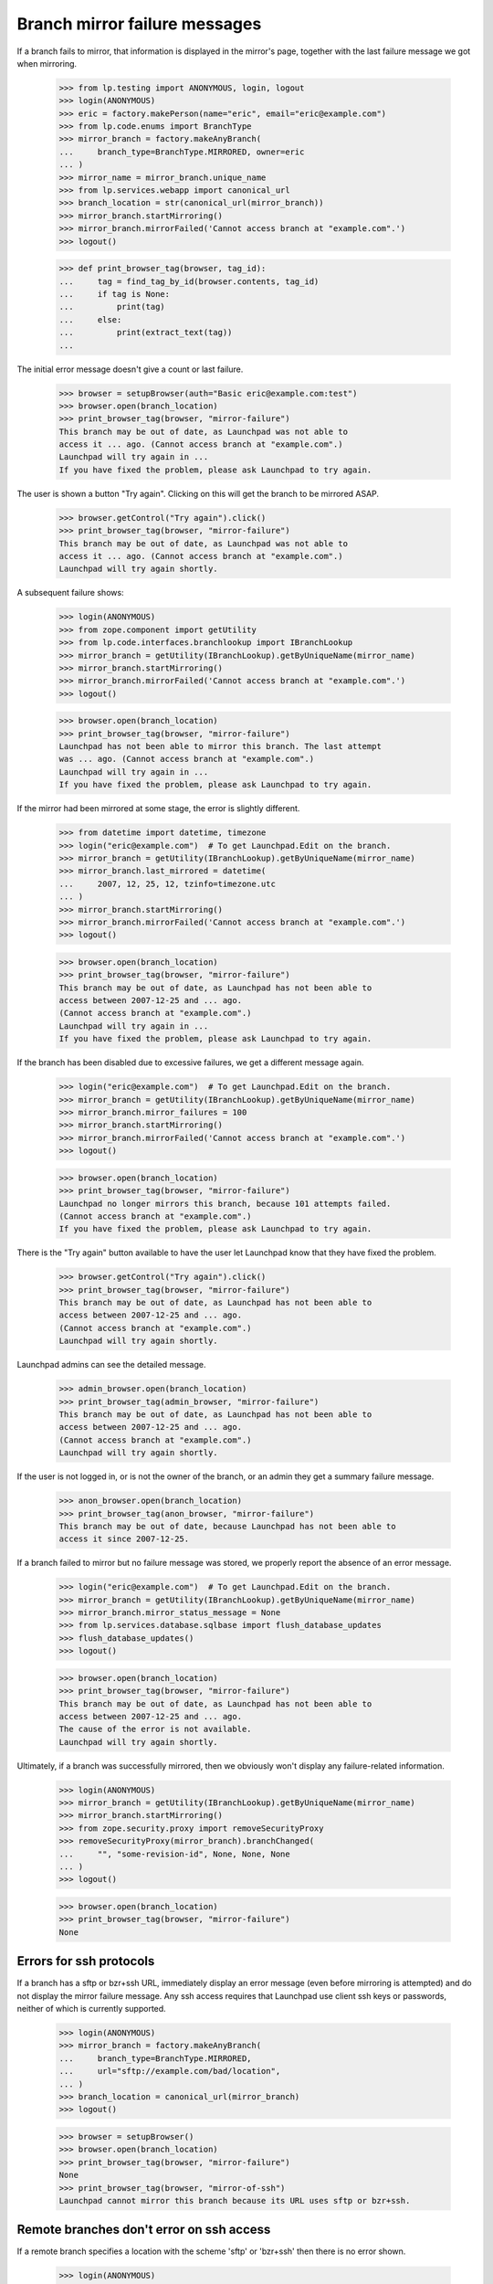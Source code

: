 Branch mirror failure messages
==============================

If a branch fails to mirror, that information is displayed in the mirror's
page, together with the last failure message we got when mirroring.

    >>> from lp.testing import ANONYMOUS, login, logout
    >>> login(ANONYMOUS)
    >>> eric = factory.makePerson(name="eric", email="eric@example.com")
    >>> from lp.code.enums import BranchType
    >>> mirror_branch = factory.makeAnyBranch(
    ...     branch_type=BranchType.MIRRORED, owner=eric
    ... )
    >>> mirror_name = mirror_branch.unique_name
    >>> from lp.services.webapp import canonical_url
    >>> branch_location = str(canonical_url(mirror_branch))
    >>> mirror_branch.startMirroring()
    >>> mirror_branch.mirrorFailed('Cannot access branch at "example.com".')
    >>> logout()

    >>> def print_browser_tag(browser, tag_id):
    ...     tag = find_tag_by_id(browser.contents, tag_id)
    ...     if tag is None:
    ...         print(tag)
    ...     else:
    ...         print(extract_text(tag))
    ...

The initial error message doesn't give a count or last failure.

    >>> browser = setupBrowser(auth="Basic eric@example.com:test")
    >>> browser.open(branch_location)
    >>> print_browser_tag(browser, "mirror-failure")
    This branch may be out of date, as Launchpad was not able to
    access it ... ago. (Cannot access branch at "example.com".)
    Launchpad will try again in ...
    If you have fixed the problem, please ask Launchpad to try again.

The user is shown a button "Try again".  Clicking on this will get
the branch to be mirrored ASAP.

    >>> browser.getControl("Try again").click()
    >>> print_browser_tag(browser, "mirror-failure")
    This branch may be out of date, as Launchpad was not able to
    access it ... ago. (Cannot access branch at "example.com".)
    Launchpad will try again shortly.

A subsequent failure shows:

    >>> login(ANONYMOUS)
    >>> from zope.component import getUtility
    >>> from lp.code.interfaces.branchlookup import IBranchLookup
    >>> mirror_branch = getUtility(IBranchLookup).getByUniqueName(mirror_name)
    >>> mirror_branch.startMirroring()
    >>> mirror_branch.mirrorFailed('Cannot access branch at "example.com".')
    >>> logout()

    >>> browser.open(branch_location)
    >>> print_browser_tag(browser, "mirror-failure")
    Launchpad has not been able to mirror this branch. The last attempt
    was ... ago. (Cannot access branch at "example.com".)
    Launchpad will try again in ...
    If you have fixed the problem, please ask Launchpad to try again.

If the mirror had been mirrored at some stage, the error is slightly
different.

    >>> from datetime import datetime, timezone
    >>> login("eric@example.com")  # To get Launchpad.Edit on the branch.
    >>> mirror_branch = getUtility(IBranchLookup).getByUniqueName(mirror_name)
    >>> mirror_branch.last_mirrored = datetime(
    ...     2007, 12, 25, 12, tzinfo=timezone.utc
    ... )
    >>> mirror_branch.startMirroring()
    >>> mirror_branch.mirrorFailed('Cannot access branch at "example.com".')
    >>> logout()

    >>> browser.open(branch_location)
    >>> print_browser_tag(browser, "mirror-failure")
    This branch may be out of date, as Launchpad has not been able to
    access between 2007-12-25 and ... ago.
    (Cannot access branch at "example.com".)
    Launchpad will try again in ...
    If you have fixed the problem, please ask Launchpad to try again.

If the branch has been disabled due to excessive failures, we get
a different message again.

    >>> login("eric@example.com")  # To get Launchpad.Edit on the branch.
    >>> mirror_branch = getUtility(IBranchLookup).getByUniqueName(mirror_name)
    >>> mirror_branch.mirror_failures = 100
    >>> mirror_branch.startMirroring()
    >>> mirror_branch.mirrorFailed('Cannot access branch at "example.com".')
    >>> logout()

    >>> browser.open(branch_location)
    >>> print_browser_tag(browser, "mirror-failure")
    Launchpad no longer mirrors this branch, because 101 attempts failed.
    (Cannot access branch at "example.com".)
    If you have fixed the problem, please ask Launchpad to try again.

There is the "Try again" button available to have the user let Launchpad
know that they have fixed the problem.

    >>> browser.getControl("Try again").click()
    >>> print_browser_tag(browser, "mirror-failure")
    This branch may be out of date, as Launchpad has not been able to
    access between 2007-12-25 and ... ago.
    (Cannot access branch at "example.com".)
    Launchpad will try again shortly.

Launchpad admins can see the detailed message.

    >>> admin_browser.open(branch_location)
    >>> print_browser_tag(admin_browser, "mirror-failure")
    This branch may be out of date, as Launchpad has not been able to
    access between 2007-12-25 and ... ago.
    (Cannot access branch at "example.com".)
    Launchpad will try again shortly.

If the user is not logged in, or is not the owner of the branch, or an admin
they get a summary failure message.

    >>> anon_browser.open(branch_location)
    >>> print_browser_tag(anon_browser, "mirror-failure")
    This branch may be out of date, because Launchpad has not been able to
    access it since 2007-12-25.

If a branch failed to mirror but no failure message was stored, we properly
report the absence of an error message.

    >>> login("eric@example.com")  # To get Launchpad.Edit on the branch.
    >>> mirror_branch = getUtility(IBranchLookup).getByUniqueName(mirror_name)
    >>> mirror_branch.mirror_status_message = None
    >>> from lp.services.database.sqlbase import flush_database_updates
    >>> flush_database_updates()
    >>> logout()

    >>> browser.open(branch_location)
    >>> print_browser_tag(browser, "mirror-failure")
    This branch may be out of date, as Launchpad has not been able to
    access between 2007-12-25 and ... ago.
    The cause of the error is not available.
    Launchpad will try again shortly.

Ultimately, if a branch was successfully mirrored, then we obviously won't
display any failure-related information.

    >>> login(ANONYMOUS)
    >>> mirror_branch = getUtility(IBranchLookup).getByUniqueName(mirror_name)
    >>> mirror_branch.startMirroring()
    >>> from zope.security.proxy import removeSecurityProxy
    >>> removeSecurityProxy(mirror_branch).branchChanged(
    ...     "", "some-revision-id", None, None, None
    ... )
    >>> logout()

    >>> browser.open(branch_location)
    >>> print_browser_tag(browser, "mirror-failure")
    None


Errors for ssh protocols
------------------------

If a branch has a sftp or bzr+ssh URL, immediately display an error message
(even before mirroring is attempted) and do not display the mirror failure
message.  Any ssh access requires that Launchpad use client ssh keys
or passwords, neither of which is currently supported.

    >>> login(ANONYMOUS)
    >>> mirror_branch = factory.makeAnyBranch(
    ...     branch_type=BranchType.MIRRORED,
    ...     url="sftp://example.com/bad/location",
    ... )
    >>> branch_location = canonical_url(mirror_branch)
    >>> logout()

    >>> browser = setupBrowser()
    >>> browser.open(branch_location)
    >>> print_browser_tag(browser, "mirror-failure")
    None
    >>> print_browser_tag(browser, "mirror-of-ssh")
    Launchpad cannot mirror this branch because its URL uses sftp or bzr+ssh.


Remote branches don't error on ssh access
-----------------------------------------

If a remote branch specifies a location with the scheme 'sftp' or 'bzr+ssh'
then there is no error shown.

    >>> login(ANONYMOUS)
    >>> remote_branch = factory.makeAnyBranch(
    ...     branch_type=BranchType.REMOTE,
    ...     url="bzr+ssh://example.com/remote/branch",
    ... )
    >>> branch_location = canonical_url(remote_branch)
    >>> logout()

    >>> browser = setupBrowser()
    >>> browser.open(branch_location)
    >>> print(find_tag_by_id(browser.contents, "mirror-failure"))
    None
    >>> print(find_tag_by_id(browser.contents, "mirror-of-ssh"))
    None
